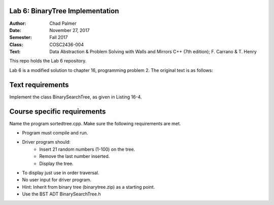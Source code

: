 Lab 6: BinaryTree Implementation
####################

:Author: Chad Palmer
:Date: November 27, 2017
:Semester: Fall 2017
:Class: COSC2436-004
:Text: Data Abstraction & Problem Solving with Walls and Mirrors C++ (7th edition); F. Carrano & T. Henry

This repo holds the Lab 6 repository.

Lab 6 is a modified solution to chapter 16, programming problem 2.  The original text is as follows:

Text requirements
#################

Implement the class BinarySearchTree, as given in Listing 16-4.

Course specific requirements
############################

Name the program sortedtree.cpp. Make sure the following requirements are met.

* Program must compile and run.
* Driver program should:
    * Insert 21 random numbers (1-100) on the tree.
    * Remove the last number inserted.
    * Display the tree.
* To display just use in order traversal.
* No user input for driver program.
* Hint: Inherit from binary tree (binarytree.zip) as a starting point.
* Use the BST ADT BinarySearchTree.h

..  include docs/References.inc
